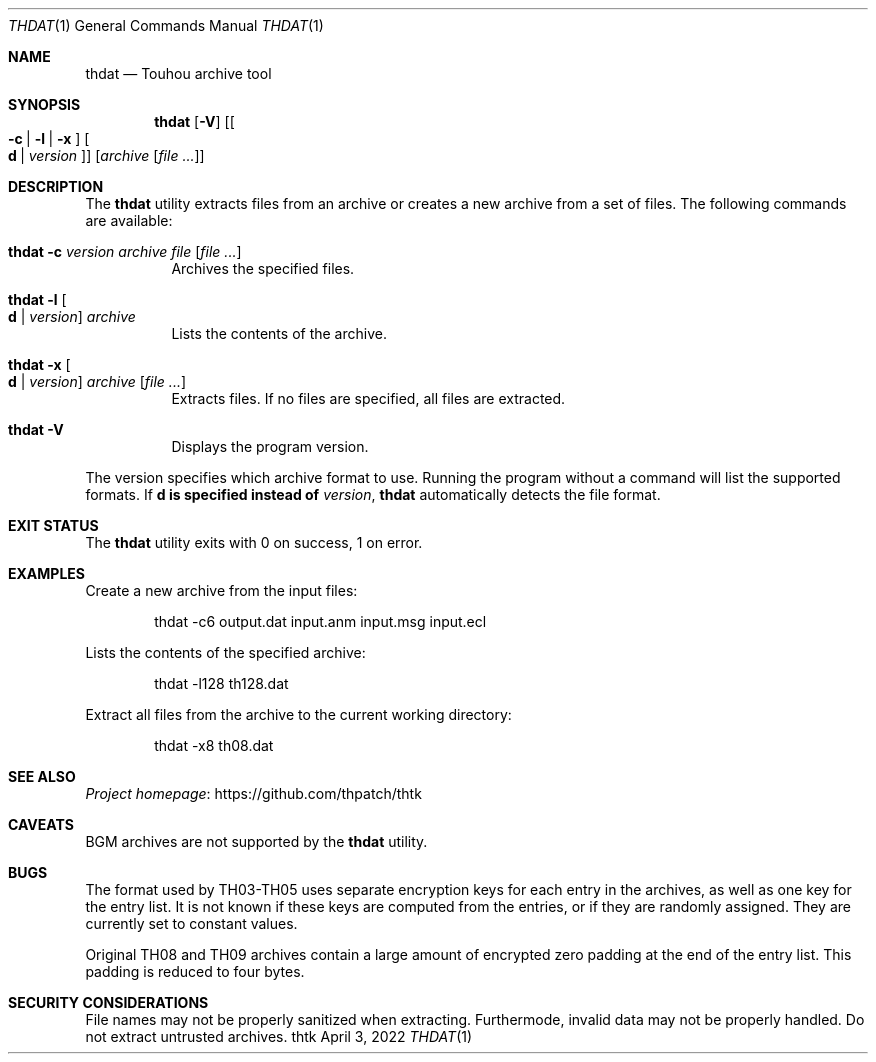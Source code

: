 .\" Redistribution and use in source and binary forms, with
.\" or without modification, are permitted provided that the
.\" following conditions are met:
.\"
.\" 1. Redistributions of source code must retain this list
.\"    of conditions and the following disclaimer.
.\" 2. Redistributions in binary form must reproduce this
.\"    list of conditions and the following disclaimer in the
.\"    documentation and/or other materials provided with the
.\"    distribution.
.\"
.\" THIS SOFTWARE IS PROVIDED BY THE COPYRIGHT HOLDERS AND
.\" CONTRIBUTORS "AS IS" AND ANY EXPRESS OR IMPLIED
.\" WARRANTIES, INCLUDING, BUT NOT LIMITED TO, THE IMPLIED
.\" WARRANTIES OF MERCHANTABILITY AND FITNESS FOR A
.\" PARTICULAR PURPOSE ARE DISCLAIMED. IN NO EVENT SHALL THE
.\" COPYRIGHT OWNER OR CONTRIBUTORS BE LIABLE FOR ANY DIRECT,
.\" INDIRECT, INCIDENTAL, SPECIAL, EXEMPLARY, OR
.\" CONSEQUENTIAL DAMAGES (INCLUDING, BUT NOT LIMITED TO,
.\" PROCUREMENT OF SUBSTITUTE GOODS OR SERVICES; LOSS OF USE,
.\" DATA, OR PROFITS; OR BUSINESS INTERRUPTION) HOWEVER
.\" CAUSED AND ON ANY THEORY OF LIABILITY, WHETHER IN
.\" CONTRACT, STRICT LIABILITY, OR TORT (INCLUDING NEGLIGENCE
.\" OR OTHERWISE) ARISING IN ANY WAY OUT OF THE USE OF THIS
.\" SOFTWARE, EVEN IF ADVISED OF THE POSSIBILITY OF SUCH
.\" DAMAGE.
.Dd April 3, 2022
.Dt THDAT 1
.Os thtk
.Sh NAME
.Nm thdat
.Nd Touhou archive tool
.Sh SYNOPSIS
.Nm
.Op Fl V
.Op Oo Fl c | l | x Oc Oo Li d | Ar version Oc
.Op Ar archive Op Ar
.Sh DESCRIPTION
The
.Nm
utility extracts files from an archive or creates a new archive from a set of files.
The following commands are available:
.Bl -tag -width Ds
.It Nm Fl c Ar version Ar archive Ar file Op Ar
Archives the specified files.
.It Nm Fl l Oo Li d | Ar version Oc Ar archive
Lists the contents of the archive.
.It Nm Fl x Oo Li d | Ar version Oc Ar archive Op Ar
Extracts files.
If no files are specified, all files are extracted.
.It Nm Fl V
Displays the program version.
.El
.Pp
The version specifies which archive format to use.
Running the program without a command will list the supported formats.
.No If Li d is specified instead of Ar version ,
.Nm
automatically detects the file format.
.Sh EXIT STATUS
The
.Nm
utility exits with 0 on success, 1 on error.
.Sh EXAMPLES
Create a new archive from the input files:
.Bd -literal -offset indent
thdat -c6 output.dat input.anm input.msg input.ecl
.Ed
.Pp
Lists the contents of the specified archive:
.Bd -literal -offset indent
thdat -l128 th128.dat
.Ed
.Pp
Extract all files from the archive to the current working directory:
.Bd -literal -offset indent
thdat -x8 th08.dat
.Ed
.Sh SEE ALSO
.Lk https://github.com/thpatch/thtk "Project homepage"
.Sh CAVEATS
BGM archives are not supported by the
.Nm
utility.
.Sh BUGS
The format used by TH03-TH05 uses separate encryption keys for each entry in the archives, as well as one key for the entry list.
It is not known if these keys are computed from the entries, or if they are randomly assigned.
They are currently set to constant values.
.Pp
Original TH08 and TH09 archives contain a large amount of encrypted zero padding at the end of the entry list.
This padding is reduced to four bytes.
.Sh SECURITY CONSIDERATIONS
File names may not be properly sanitized when extracting.
Furthermode, invalid data may not be properly handled.
Do not extract untrusted archives.
